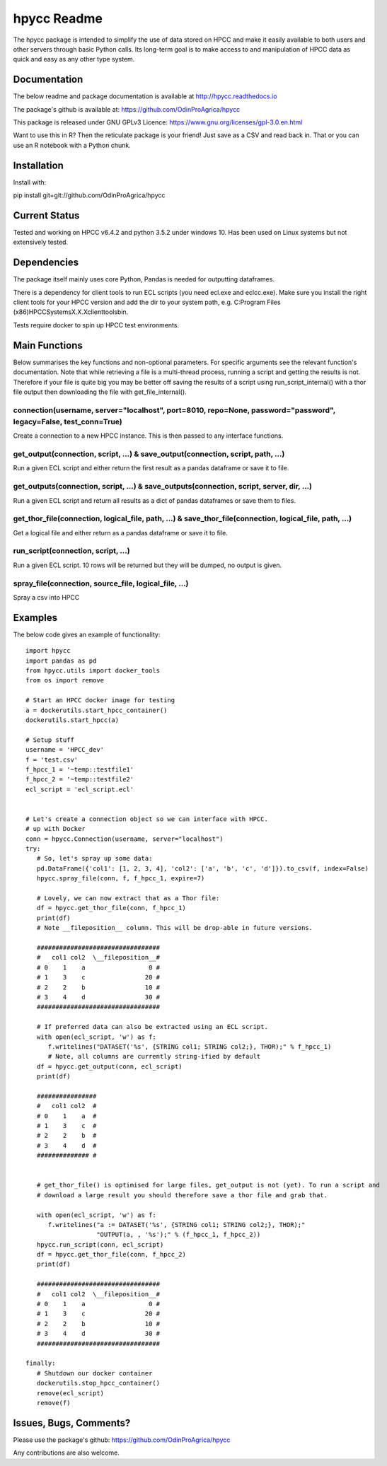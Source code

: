 hpycc Readme
============

.. image:: img/logo.jpg
   :scale: 100 %

The hpycc package is intended to simplify the use of data stored on HPCC and make it easily available to both users and other servers through basic Python calls. Its long-term goal is to make access to and manipulation of HPCC data as quick and easy as any other type system. 
   
Documentation
-------------
The below readme and package documentation is available at http://hpycc.readthedocs.io

The package's github is available at: https://github.com/OdinProAgrica/hpycc

This package is released under GNU GPLv3 Licence: https://www.gnu.org/licenses/gpl-3.0.en.html

Want to use this in R? Then the reticulate package is your friend! Just save as a CSV and read back in. That
or you can use an R notebook with a Python chunk.


Installation
------------
Install with:

pip install git+git://github.com/OdinProAgrica/hpycc

Current Status
--------------
Tested and working on HPCC v6.4.2 and python 3.5.2 under windows 10. Has been used on Linux systems but not extensively tested.

Dependencies
------------
The package itself mainly uses core Python, Pandas is needed for outputting dataframes.

There is a dependency for client tools to run ECL scripts (you need ecl.exe and eclcc.exe).
Make sure you install the right client tools for your HPCC version and add the dir to your system path,
e.g. C:\Program Files (x86)\HPCCSystems\X.X.X\clienttools\bin.

Tests require docker to spin up HPCC test environments.

Main Functions
--------------
Below summarises the key functions and non-optional parameters. For specific arguments see the relevant
function's documentation. Note that while retrieving a file is a multi-thread process, running a script
and getting the results is not. Therefore if your file is quite big you may be better off saving the
results of a script using run_script_internal() with a thor file output then downloading the file with
get_file_internal().

connection(username, server="localhost", port=8010, repo=None, password="password", legacy=False, test_conn=True)
^^^^^^^^^^^^^^^^^^^^^^^^^^^^^^^^^^^^^^^^^^^^^^^^^^^^^^^^^^^^^^^^^^^^^^^^^^^^^^^^^^^^^^^^^^^^^^^^^^^^^^^^^^^^^^^^^
Create a connection to a new HPCC instance. This is then passed to any interface functions.

get_output(connection, script, ...) & save_output(connection, script, path, ...)
^^^^^^^^^^^^^^^^^^^^^^^^^^^^^^^^^^^^^^^^^^^^^^^^^^^^^^^^^^^^^^^^^^^^^^^^^^^^^^^^
Run a given ECL script and either return the first result as a pandas dataframe or save it to file.

get_outputs(connection, script, ...) & save_outputs(connection, script, server, dir, ...)
^^^^^^^^^^^^^^^^^^^^^^^^^^^^^^^^^^^^^^^^^^^^^^^^^^^^^^^^^^^^^^^^^^^^^^^^^^^^^^^^^^^^^^^^^
Run a given ECL script and return all results as a dict of pandas dataframes or save them to files.

get_thor_file(connection, logical_file, path, ...) & save_thor_file(connection, logical_file, path, ...)
^^^^^^^^^^^^^^^^^^^^^^^^^^^^^^^^^^^^^^^^^^^^^^^^^^^^^^^^^^^^^^^^^^^^^^^^^^^^^^^^^^^^^^^^^^^^^^^^^^^^^^^^
Get a logical file and either return as a pandas dataframe or save it to file.

run_script(connection, script, ...)
^^^^^^^^^^^^^^^^^^^^^^^^^^^^^^^^^^^
Run a given ECL script. 10 rows will be returned but they will be dumped, no output is given.

spray_file(connection, source_file, logical_file, ...)
^^^^^^^^^^^^^^^^^^^^^^^^^^^^^^^^^^^^^^^^^^^^^^^^^^^^^^
Spray a csv into HPCC


Examples 
--------
The below code gives an example of functionality::

    import hpycc
    import pandas as pd
    from hpycc.utils import docker_tools
    from os import remove

    # Start an HPCC docker image for testing
    a = dockerutils.start_hpcc_container()
    dockerutils.start_hpcc(a)

    # Setup stuff
    username = 'HPCC_dev'
    f = 'test.csv'
    f_hpcc_1 = '~temp::testfile1'
    f_hpcc_2 = '~temp::testfile2'
    ecl_script = 'ecl_script.ecl'


    # Let's create a connection object so we can interface with HPCC.
    # up with Docker
    conn = hpycc.Connection(username, server="localhost")
    try:
       # So, let's spray up some data:
       pd.DataFrame({'col1': [1, 2, 3, 4], 'col2': ['a', 'b', 'c', 'd']}).to_csv(f, index=False)
       hpycc.spray_file(conn, f, f_hpcc_1, expire=7)

       # Lovely, we can now extract that as a Thor file:
       df = hpycc.get_thor_file(conn, f_hpcc_1)
       print(df)
       # Note __fileposition__ column. This will be drop-able in future versions.

       #################################
       #   col1 col2  \__fileposition__#
       # 0    1    a                 0 #
       # 1    3    c                20 #
       # 2    2    b                10 #
       # 3    4    d                30 #
       #################################

       # If preferred data can also be extracted using an ECL script.
       with open(ecl_script, 'w') as f:
          f.writelines("DATASET('%s', {STRING col1; STRING col2;}, THOR);" % f_hpcc_1)
          # Note, all columns are currently string-ified by default
       df = hpycc.get_output(conn, ecl_script)
       print(df)

       ################
       #   col1 col2  #
       # 0    1    a  #
       # 1    3    c  #
       # 2    2    b  #
       # 3    4    d  #
       ############## #


       # get_thor_file() is optimised for large files, get_output is not (yet). To run a script and
       # download a large result you should therefore save a thor file and grab that.

       with open(ecl_script, 'w') as f:
          f.writelines("a := DATASET('%s', {STRING col1; STRING col2;}, THOR);"
                       "OUTPUT(a, , '%s');" % (f_hpcc_1, f_hpcc_2))
       hpycc.run_script(conn, ecl_script)
       df = hpycc.get_thor_file(conn, f_hpcc_2)
       print(df)

       #################################
       #   col1 col2  \__fileposition__#
       # 0    1    a                 0 #
       # 1    3    c                20 #
       # 2    2    b                10 #
       # 3    4    d                30 #
       #################################

    finally:
       # Shutdown our docker container
       dockerutils.stop_hpcc_container()
       remove(ecl_script)
       remove(f)

Issues, Bugs, Comments? 
-----------------------
Please use the package's github: https://github.com/OdinProAgrica/hpycc

Any contributions are also welcome.

